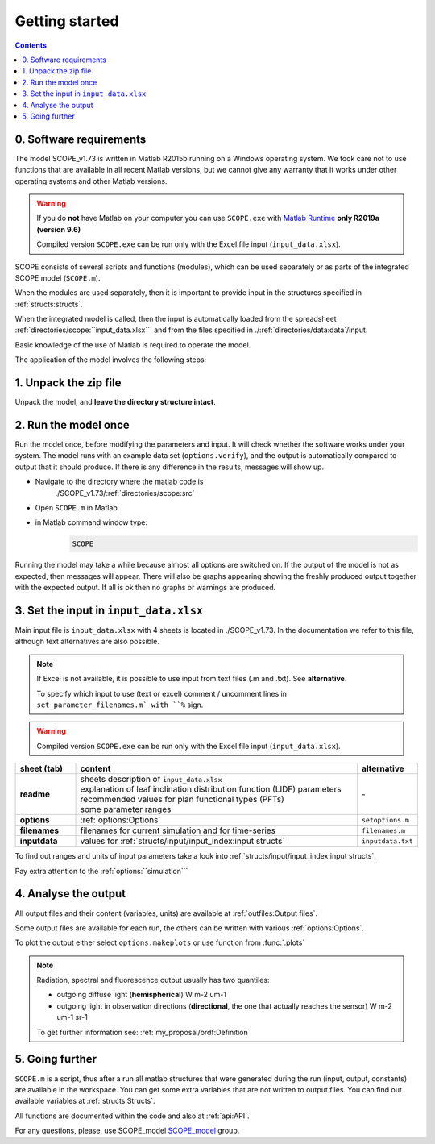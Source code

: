 Getting started
====================

.. contents::

0. Software requirements
--------------------------

The model SCOPE_v1.73 is written in Matlab R2015b running on a Windows operating system. We took care not to use functions that are available in all recent Matlab versions, but we cannot give any warranty that it works under other operating systems and other Matlab versions.

.. warning::
    If you do **not** have Matlab on your computer you can use ``SCOPE.exe`` with `Matlab Runtime`_ **only R2019a (version 9.6)**

    Compiled version ``SCOPE.exe`` can be run only with the Excel file input (``input_data.xlsx``).


.. _Matlab Runtime: https://nl.mathworks.com/products/compiler/matlab-runtime.html

SCOPE consists of several scripts and functions (modules), which can be used separately or as parts of the integrated SCOPE model (``SCOPE.m``).

When the modules are used separately, then it is important to provide input in the structures specified in :ref:`structs:structs`.

When the integrated model is called, then the input is automatically loaded from the spreadsheet :ref:`directories/scope:``input_data.xlsx``` and from the files specified in ./:ref:`directories/data:data`/input.

Basic knowledge of the use of Matlab is required to operate the model.

The application of the model involves the following steps:


1.	Unpack the zip file
-------------------------------
Unpack the model, and **leave the directory structure intact**.


2.	Run the model once
------------------------------
Run the model once, before modifying the parameters and input. It will check whether the software works under your system. The model runs with an example data set (``options.verify``), and the output is automatically compared to output that it should produce. If there is any difference in the results, messages will show up.

* Navigate to the directory where the matlab code is
    ./SCOPE_v1.73/:ref:`directories/scope:src`
* Open ``SCOPE.m`` in Matlab
* in Matlab command window type:
    .. code-block:: matlab

        SCOPE


Running the model may take a while because almost all options are switched on. If the output of the model is not as expected, then messages will appear. There will also be graphs appearing showing the freshly produced output together with the expected output. If all is ok then no graphs or warnings are produced.


3.	Set the input in ``input_data.xlsx``
---------------------------------------------

Main input file is ``input_data.xlsx`` with 4 sheets is located in ./SCOPE_v1.73. In the documentation we refer to this file, although text alternatives are also possible.

.. Note::
    If Excel is not available, it is possible to use input from text files (.m and .txt). See **alternative**.

    To specify which input to use (text or excel) comment / uncomment lines in ``set_parameter_filenames.m` with ``%`` sign.

.. Warning::
    Compiled version ``SCOPE.exe`` can be run only with the Excel file input (``input_data.xlsx``).

.. list-table::
    :widths: 15 70 15
    :header-rows: 1
    :stub-columns: 1

    * - sheet (tab)
      - content
      - alternative
    * - readme
      - | sheets description of ``input_data.xlsx``
        | explanation of leaf inclination distribution function (LIDF) parameters
        | recommended values for plan functional types (PFTs)
        | some parameter ranges
      - \-
    * - options
      - :ref:`options:Options`
      - ``setoptions.m``
    * - filenames
      - filenames for current simulation and for time-series
      - ``filenames.m``
    * - inputdata
      - values for :ref:`structs/input/input_index:input structs`
      - ``inputdata.txt``

To find out ranges and units of input parameters take a look into :ref:`structs/input/input_index:input structs`.

Pay extra attention to the :ref:`options:``simulation```


4. Analyse the output
-------------------------

All output files and their content (variables, units) are available at :ref:`outfiles:Output files`.

Some output files are available for each run, the others can be written with various :ref:`options:Options`.

To plot the output either select ``options.makeplots`` or use function from :func:`.plots`

.. Note::
    Radiation, spectral and fluorescence output usually has two quantiles:

    * outgoing diffuse light (**hemispherical**) W m-2 um-1
    * outgoing light in observation directions (**directional**, the one that actually reaches the sensor) W m-2 um-1 sr-1

    To get further information see: :ref:`my_proposal/brdf:Definition`


5.	Going further
---------------------------------------------

``SCOPE.m`` is a script, thus after a run all matlab structures that were generated during the run (input, output, constants) are available in the workspace. You can get some extra variables that are not written to output files. You can find out available variables at :ref:`structs:Structs`.

All functions are documented within the code and also at :ref:`api:API`.

For any questions, please, use SCOPE_model SCOPE_model_ group.

.. _SCOPE_model: https://groups.google.com/forum/?fromgroups#!forum/scope_model
